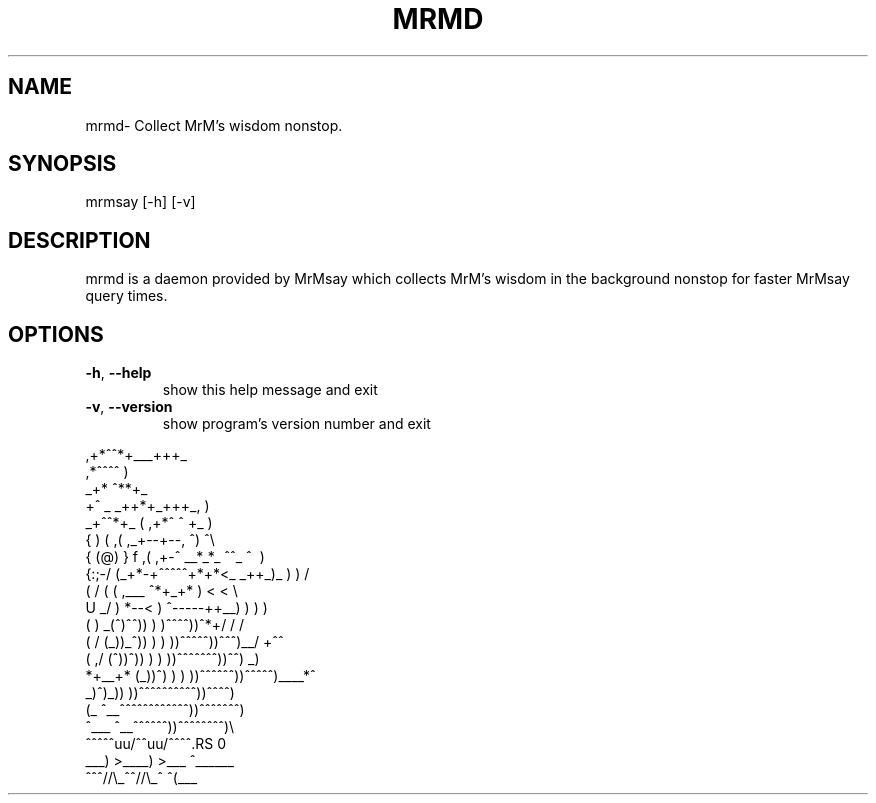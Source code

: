 .\" DO NOT MODIFY THIS FILE!  It was generated by help2man 1.47.4.
.TH MRMD "1" "October 2016" "mrmd"" "User Commands"
.SH NAME
mrmd- Collect MrM's wisdom nonstop.
.SH SYNOPSIS
mrmsay [\-h] [\-v]
.SH DESCRIPTION
mrmd is a daemon provided by MrMsay which collects MrM's wisdom in the background nonstop for faster MrMsay query times.
.SH OPTIONS
.TP
\fB\-h\fR, \fB\-\-help\fR
show this help message and exit
.TP
\fB\-v\fR, \fB\-\-version\fR
show program's version number and exit
.PP

.RS 0
                                  ,+*^^*+___+++_
.RS 0
     \                           ,*^^^^              )
.RS 0
      \                       _+*                     ^**+_
.RS 0
       \                    +^       _ _++*+_+++_,         )
.RS 0
                _+^^*+_    (     ,+*^ ^          \+_        )
.RS 0
               {       )  (    ,(    ,_+--+--,      ^)      ^\\
.RS 0
              { (@)    } f   ,(  ,+-^ __*_*_  ^^\_   ^\       )
.RS 0
             {:;-/    (_+*-+^^^^^+*+*<_ _++_)_    )    )      /
.RS 0
            ( /  (    (        ,___    ^*+_+* )   <    <      \\
.RS 0
             U _/     )    *--<  ) ^\-----++__)   )    )       )
.RS 0
              (      )  _(^)^^))  )  )\^^^^^))^*+/    /       /
.RS 0
            (      /  (_))_^)) )  )  ))^^^^^))^^^)__/     +^^
.RS 0
           (     ,/    (^))^))  )  ) ))^^^^^^^))^^)       _)
.RS 0
            *+__+*       (_))^)  ) ) ))^^^^^^))^^^^^)____*^
.RS 0
            \             \_)^)_)) ))^^^^^^^^^^))^^^^)
.RS 0
             (_             ^\__^^^^^^^^^^^^))^^^^^^^)
.RS 0
               ^\___            ^\__^^^^^^))^^^^^^^^)\\
.RS 0
                    ^^^^^\uuu/^^\uuu/^^^^\^\^\^\^\^\^\^\
.RS 0
                       ___) >____) >___   ^\_\_\_\_\_\_\)
.RS 0
                      ^^^//\\_^^//\\_^       ^(\_\_\_\)

